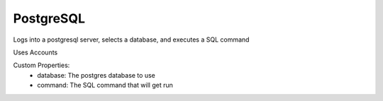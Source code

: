 PostgreSQL
^^^^^^^^^^
Logs into a postgresql server, selects a database, and executes a SQL command

Uses Accounts

Custom Properties:
  - database: The postgres database to use
  - command: The SQL command that will get run
